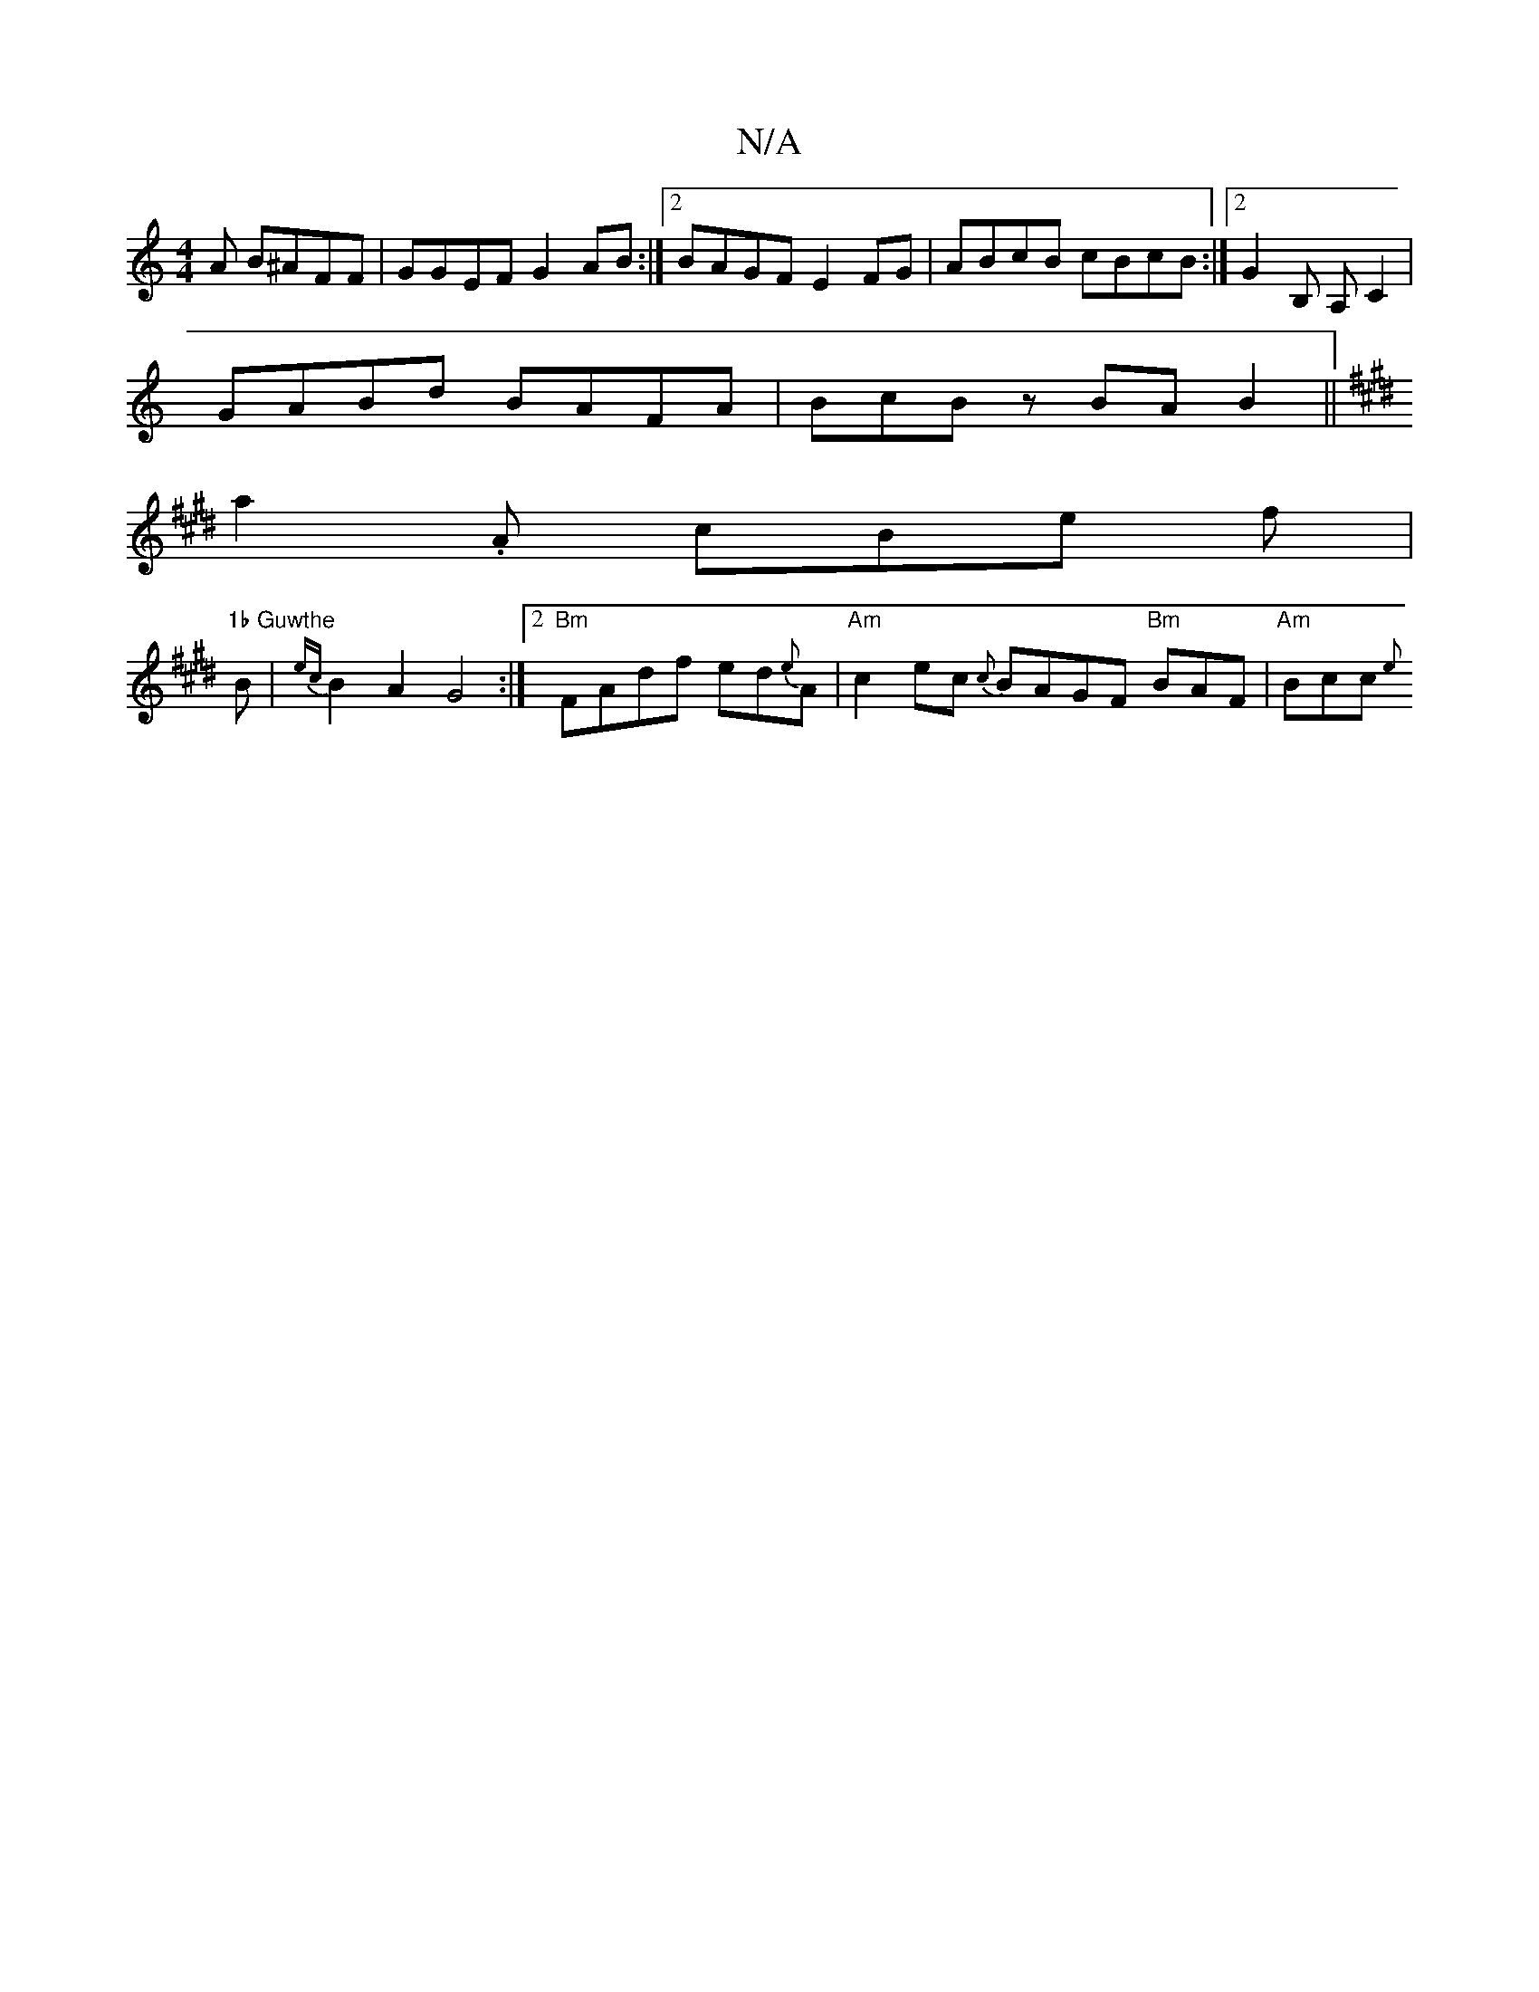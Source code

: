 X:1
T:N/A
M:4/4
R:N/A
K:Cmajor
A B^AFF | GGEF G2 AB :|2 BAGF E2 FG | ABcB cBcB :|2 G2B, A, c,2 |
GABd BAFA | BcBz BAB2 ||
K:EmoMs8
a2.A cBe f| "1b Guwthe
B|{ec} B2 A2 G4:|2 "Bm"FAdf ed{e}A | "Am"c2 ec {c}BAGF "Bm" BAF | "Am" Bcc {e